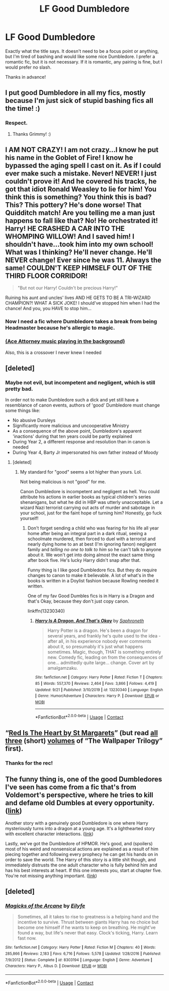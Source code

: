 #+TITLE: LF Good Dumbledore

* LF Good Dumbledore
:PROPERTIES:
:Author: Nathan22games
:Score: 24
:DateUnix: 1601441936.0
:DateShort: 2020-Sep-30
:FlairText: Request
:END:
Exactly what the title says. It doesn't need to be a focus point or anything, but I'm tired of bashing and would like some nice Dumbledore. I prefer a romantic fic, but it is not necessary. If it is romantic, any pairing is fine, but I would prefer no slash.

Thanks in advance!


** I put good Dumbledore in all my fics, mostly because I'm just sick of stupid bashing fics all the time! :)
:PROPERTIES:
:Score: 11
:DateUnix: 1601445337.0
:DateShort: 2020-Sep-30
:END:

*** Respect.
:PROPERTIES:
:Author: FerusGrim
:Score: 6
:DateUnix: 1601451194.0
:DateShort: 2020-Sep-30
:END:

**** Thanks Grimmy! :)
:PROPERTIES:
:Score: 2
:DateUnix: 1601451284.0
:DateShort: 2020-Sep-30
:END:


** I AM NOT CRAZY! I am not crazy...I know he put his name in the Goblet of Fire! I know he bypassed the aging spell I cast on it. As if I could ever make such a mistake. Never! NEVER! I just couldn't prove it! And he covered his tracks, he got that idiot Ronald Weasley to lie for him! You think this is something? You think this is bad? This? This pottery? He's done worse! That Quidditch match! Are you telling me a man just happens to fall like that? No! He orchestrated it! Harry! HE CRASHED A CAR INTO THE WHOMPING WILLOW! And I saved him! I shouldn't have...took him into my own school! What was I thinking? He'll never change. He'll NEVER change! Ever since he was 11. Always the same! COULDN'T KEEP HIMSELF OUT OF THE THIRD FLOOR CORRIDOR!

#+begin_quote
  "But not our Harry! Couldn't be precious Harry!"
#+end_quote

Ruining his aunt and uncles' lives AND HE GETS TO BE A TRI-WIZARD CHAMPION?! WHAT A SICK JOKE! I should've stopped him when I had the chance! And you, you HAVE to stop him...
:PROPERTIES:
:Author: nukemelbournewhen
:Score: 8
:DateUnix: 1601444499.0
:DateShort: 2020-Sep-30
:END:

*** Now I need a fic where Dumbledore takes a break from being Headmaster because he's allergic to magic.
:PROPERTIES:
:Author: JustinianKalominos
:Score: 2
:DateUnix: 1601446173.0
:DateShort: 2020-Sep-30
:END:


*** [[https://www.youtube.com/watch?v=yum0MSXWltc][(Ace Attorney music playing in the background)]]

Also, this is a crossover I never knew I needed
:PROPERTIES:
:Author: Yuriy116
:Score: 1
:DateUnix: 1601449710.0
:DateShort: 2020-Sep-30
:END:


** [deleted]
:PROPERTIES:
:Score: 7
:DateUnix: 1601466524.0
:DateShort: 2020-Sep-30
:END:

*** Maybe not evil, but incompetent and negligent, which is still pretty bad.

In order not to make Dumbledore such a dick and yet still have a resemblance of canon events, authors of 'good' Dumbledore must change some things like:

- No abusive Dursleys
- Significantly more malicious and uncooperative Ministry
- As a consequence of the above point, Dumbledore's apparent 'inactions' during that ten years could be partly explained
- During Year 2, a different response and resolution than in canon is needed
- During Year 4, Barty Jr impersonated his own father instead of Moody
:PROPERTIES:
:Author: InquisitorCOC
:Score: 10
:DateUnix: 1601481238.0
:DateShort: 2020-Sep-30
:END:

**** [deleted]
:PROPERTIES:
:Score: 4
:DateUnix: 1601482214.0
:DateShort: 2020-Sep-30
:END:

***** My standard for "good" seems a lot higher than yours. Lol.

Not being malicious is not "good" for me.

Canon Dumbledore is incompetent and negligent as hell. You could attribute his actions in earlier books as typical children's series shenanigans, but what he did in HBP was utterly unacceptable. Let a wizard Nazi terrorist carrying out acts of murder and sabotage in your school, just for the faint hope of turning him? Honestly, go fuck yourself!
:PROPERTIES:
:Author: InquisitorCOC
:Score: 8
:DateUnix: 1601483609.0
:DateShort: 2020-Sep-30
:END:

****** Don't forget sending a child who was fearing for his life all year home after being an integral part in a dark ritual, seeing a schoolmate murdered, then forced to duel with a terrorist and nearly dying home to an at best (I'm ignoring fanon) negligent family and /telling no one to talk to him/ so he can't talk to anyone about it. We won't get into doing almost the exact same thing after book five. He's lucky Harry didn't snap after that.

Funny thing is I like good Dumbledore fics. But they do require changes to canon to make it believable. A lot of what's in the books is written in a Doylist fashion because Rowling needed it written.

One of my fav Good Dumbles fics is in Harry is a Dragon and that's Okay, because they don't just copy canon.

linkffn(13230340)
:PROPERTIES:
:Author: Cyfric_G
:Score: 3
:DateUnix: 1601514085.0
:DateShort: 2020-Oct-01
:END:

******* [[https://www.fanfiction.net/s/13230340/1/][*/Harry Is A Dragon, And That's Okay/*]] by [[https://www.fanfiction.net/u/2996114/Saphroneth][/Saphroneth/]]

#+begin_quote
  Harry Potter is a dragon. He's been a dragon for several years, and frankly he's quite used to the idea - after all, in his experience nobody ever comments about it, so presumably it's just what happens sometimes. Magic, though, THAT is something entirely new. Comedy fic, leading on from the consequences of one... admittedly quite large... change. Cover art by amalgamzaku.
#+end_quote

^{/Site/:} ^{fanfiction.net} ^{*|*} ^{/Category/:} ^{Harry} ^{Potter} ^{*|*} ^{/Rated/:} ^{Fiction} ^{T} ^{*|*} ^{/Chapters/:} ^{85} ^{*|*} ^{/Words/:} ^{557,370} ^{*|*} ^{/Reviews/:} ^{2,464} ^{*|*} ^{/Favs/:} ^{3,866} ^{*|*} ^{/Follows/:} ^{4,419} ^{*|*} ^{/Updated/:} ^{9/21} ^{*|*} ^{/Published/:} ^{3/10/2019} ^{*|*} ^{/id/:} ^{13230340} ^{*|*} ^{/Language/:} ^{English} ^{*|*} ^{/Genre/:} ^{Humor/Adventure} ^{*|*} ^{/Characters/:} ^{Harry} ^{P.} ^{*|*} ^{/Download/:} ^{[[http://www.ff2ebook.com/old/ffn-bot/index.php?id=13230340&source=ff&filetype=epub][EPUB]]} ^{or} ^{[[http://www.ff2ebook.com/old/ffn-bot/index.php?id=13230340&source=ff&filetype=mobi][MOBI]]}

--------------

*FanfictionBot*^{2.0.0-beta} | [[https://github.com/FanfictionBot/reddit-ffn-bot/wiki/Usage][Usage]] | [[https://www.reddit.com/message/compose?to=tusing][Contact]]
:PROPERTIES:
:Author: FanfictionBot
:Score: 1
:DateUnix: 1601514103.0
:DateShort: 2020-Oct-01
:END:


** “[[https://www.siye.co.uk/viewstory.php?sid=2902][Red Is The Heart by St Margarets]]” (but read [[https://www.siye.co.uk/viewstory.php?sid=2036][all]] [[https://www.siye.co.uk/viewstory.php?sid=2601][three]] (short) [[https://www.siye.co.uk/viewstory.php?sid=2658][volumes]] of “The Wallpaper Trilogy” first).
:PROPERTIES:
:Author: ceplma
:Score: 2
:DateUnix: 1601452064.0
:DateShort: 2020-Sep-30
:END:

*** Thanks for the rec!
:PROPERTIES:
:Author: kikechan
:Score: 1
:DateUnix: 1601484699.0
:DateShort: 2020-Sep-30
:END:


** The funny thing is, one of the good Dumbledores I've seen has come from a fic that's from Voldemort's perspective, where he tries to kill and defame old Dumbles at every opportunity. ([[https://www.fanfiction.net/s/12980210/1/I-Am-Lord-Voldemort][link]])

Another story with a genuinely good Dumbledore is one where Harry mysteriously turns into a dragon at a young age. It's a lighthearted story with excellent character interactions. ([[https://forums.spacebattles.com/threads/harry-is-a-dragon-and-thats-okay-hp-au-crack.731548/#post-55525642][link]])

Lastly, we've got the Dumbledore of HPMOR. He's good, and (spoilers) most of his weird and nonsensical actions are explained as a result of him piecing together and following every prophecy he can get his hands on in order to save the world. The Harry of this story is a little shit though, and immediately distrusts the one adult character who is fully behind him and has his best interests at heart. If this one interests you, start at chapter five. You're not missing anything important. ([[http://www.hpmor.com/chapter/5][link]])
:PROPERTIES:
:Author: Lightwavers
:Score: 2
:DateUnix: 1601503594.0
:DateShort: 2020-Oct-01
:END:


** [deleted]
:PROPERTIES:
:Score: 1
:DateUnix: 1601451372.0
:DateShort: 2020-Sep-30
:END:

*** [[https://www.fanfiction.net/s/8303194/1/][*/Magicks of the Arcane/*]] by [[https://www.fanfiction.net/u/2552465/Eilyfe][/Eilyfe/]]

#+begin_quote
  Sometimes, all it takes to rise to greatness is a helping hand and the incentive to survive. Thrust between giants Harry has no choice but become one himself if he wants to keep on breathing. He might've found a way, but life's never that easy. Clock's ticking, Harry. Learn fast now.
#+end_quote

^{/Site/:} ^{fanfiction.net} ^{*|*} ^{/Category/:} ^{Harry} ^{Potter} ^{*|*} ^{/Rated/:} ^{Fiction} ^{M} ^{*|*} ^{/Chapters/:} ^{40} ^{*|*} ^{/Words/:} ^{285,866} ^{*|*} ^{/Reviews/:} ^{2,183} ^{*|*} ^{/Favs/:} ^{6,716} ^{*|*} ^{/Follows/:} ^{5,578} ^{*|*} ^{/Updated/:} ^{1/28/2016} ^{*|*} ^{/Published/:} ^{7/9/2012} ^{*|*} ^{/Status/:} ^{Complete} ^{*|*} ^{/id/:} ^{8303194} ^{*|*} ^{/Language/:} ^{English} ^{*|*} ^{/Genre/:} ^{Adventure} ^{*|*} ^{/Characters/:} ^{Harry} ^{P.,} ^{Albus} ^{D.} ^{*|*} ^{/Download/:} ^{[[http://www.ff2ebook.com/old/ffn-bot/index.php?id=8303194&source=ff&filetype=epub][EPUB]]} ^{or} ^{[[http://www.ff2ebook.com/old/ffn-bot/index.php?id=8303194&source=ff&filetype=mobi][MOBI]]}

--------------

*FanfictionBot*^{2.0.0-beta} | [[https://github.com/FanfictionBot/reddit-ffn-bot/wiki/Usage][Usage]] | [[https://www.reddit.com/message/compose?to=tusing][Contact]]
:PROPERTIES:
:Author: FanfictionBot
:Score: 1
:DateUnix: 1601451392.0
:DateShort: 2020-Sep-30
:END:
